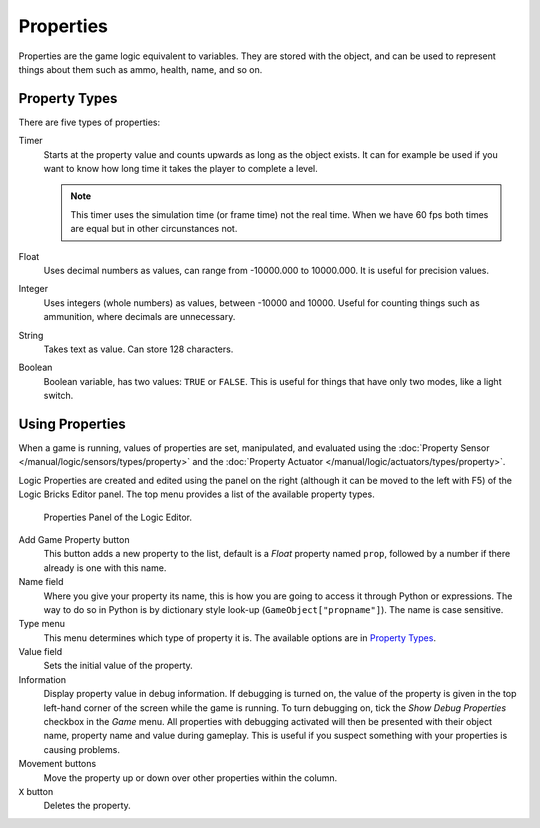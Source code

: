 .. |info-button| image:: /images/Logic/logic-common-options-icons-info.png

.. |movement-button| image:: /images/Logic/logic-common-options-icons-movement.png

.. _logic-properties:

==========
Properties
==========

Properties are the game logic equivalent to variables. They are stored with the object,
and can be used to represent things about them such as ammo, health, name, and so on.


.. _game-engine-property-types:

.. _logic-properties-types:

--------------
Property Types
--------------

There are five types of properties:

Timer
   Starts at the property value and counts upwards as long as the object exists.
   It can for example be used if you want to know how long time it takes the player to complete a level.

   .. note::

      This timer uses the simulation time (or frame time) not the real time. When we have 60 fps
      both times are equal but in other circunstances not.
Float
   Uses decimal numbers as values, can range from -10000.000 to 10000.000. It is useful for precision values.
Integer
   Uses integers (whole numbers) as values, between -10000 and 10000.
   Useful for counting things such as ammunition, where decimals are unnecessary.
String
   Takes text as value. Can store 128 characters.
Boolean
   Boolean variable, has two values: ``TRUE`` or ``FALSE``.
   This is useful for things that have only two modes, like a light switch.

----------------
Using Properties
----------------

When a game is running, values of properties are set, manipulated, and evaluated using
the :doc:`Property Sensor </manual/logic/sensors/types/property>` and
the :doc:`Property Actuator </manual/logic/actuators/types/property>`.

Logic Properties are created and edited using the panel on the right (although it
can be moved to the left with F5) of the Logic Bricks Editor panel.
The top menu provides a list of the available property types.

.. figure:: /images/Logic/logic-logic_properties-panel.png

   Properties Panel of the Logic Editor.

Add Game Property button
   This button adds a new property to the list, default is a *Float* property named ``prop``,
   followed by a number if there already is one with this name.

Name field
   Where you give your property its name, this is how you are going to access it through Python or expressions.
   The way to do so in Python is by dictionary style look-up (``GameObject["propname"]``).
   The name is case sensitive.

Type menu
   This menu determines which type of property it is. The available options are in `Property Types`_.

Value field
   Sets the initial value of the property.

Information |info-button|
   Display property value in debug information. If debugging is turned on,
   the value of the property is given in the top left-hand corner of the screen while the game is running.
   To turn debugging on, tick the *Show Debug Properties* checkbox in the *Game* menu.
   All properties with debugging activated will then be presented with their object name,
   property name and value during gameplay.
   This is useful if you suspect something with your properties is causing problems.

Movement buttons |movement-button|
   Move the property up or down over other properties within the column.

``X`` button
   Deletes the property.
